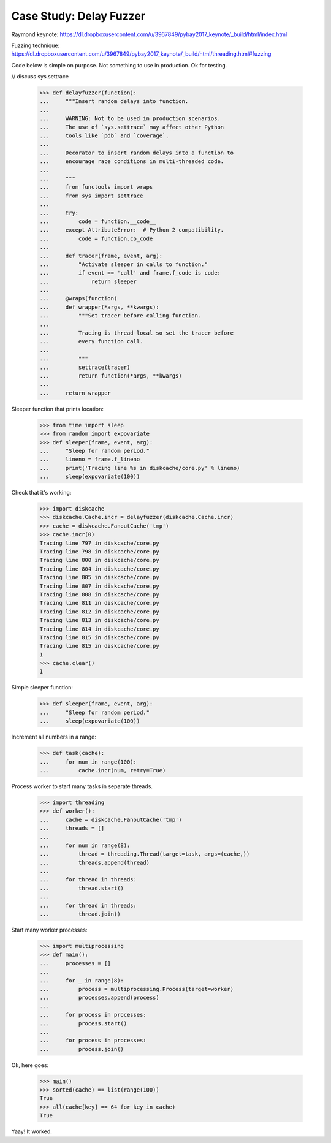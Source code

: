 Case Study: Delay Fuzzer
========================

Raymond keynote:
https://dl.dropboxusercontent.com/u/3967849/pybay2017_keynote/_build/html/index.html

Fuzzing technique:
https://dl.dropboxusercontent.com/u/3967849/pybay2017_keynote/_build/html/threading.html#fuzzing

Code below is simple on purpose. Not something to use in production. Ok for
testing.

// discuss sys.settrace

    >>> def delayfuzzer(function):
    ...     """Insert random delays into function.
    ...
    ...     WARNING: Not to be used in production scenarios.
    ...     The use of `sys.settrace` may affect other Python
    ...     tools like `pdb` and `coverage`.
    ...
    ...     Decorator to insert random delays into a function to
    ...     encourage race conditions in multi-threaded code.
    ...
    ...     """
    ...     from functools import wraps
    ...     from sys import settrace
    ...
    ...     try:
    ...         code = function.__code__
    ...     except AttributeError:  # Python 2 compatibility.
    ...         code = function.co_code
    ...
    ...     def tracer(frame, event, arg):
    ...         "Activate sleeper in calls to function."
    ...         if event == 'call' and frame.f_code is code:
    ...             return sleeper
    ...
    ...     @wraps(function)
    ...     def wrapper(*args, **kwargs):
    ...         """Set tracer before calling function.
    ...
    ...         Tracing is thread-local so set the tracer before
    ...         every function call.
    ...
    ...         """
    ...         settrace(tracer)
    ...         return function(*args, **kwargs)
    ...
    ...     return wrapper

Sleeper function that prints location:

    >>> from time import sleep
    >>> from random import expovariate
    >>> def sleeper(frame, event, arg):
    ...     "Sleep for random period."
    ...     lineno = frame.f_lineno
    ...     print('Tracing line %s in diskcache/core.py' % lineno)
    ...     sleep(expovariate(100))

Check that it's working:

    >>> import diskcache
    >>> diskcache.Cache.incr = delayfuzzer(diskcache.Cache.incr)
    >>> cache = diskcache.FanoutCache('tmp')
    >>> cache.incr(0)
    Tracing line 797 in diskcache/core.py
    Tracing line 798 in diskcache/core.py
    Tracing line 800 in diskcache/core.py
    Tracing line 804 in diskcache/core.py
    Tracing line 805 in diskcache/core.py
    Tracing line 807 in diskcache/core.py
    Tracing line 808 in diskcache/core.py
    Tracing line 811 in diskcache/core.py
    Tracing line 812 in diskcache/core.py
    Tracing line 813 in diskcache/core.py
    Tracing line 814 in diskcache/core.py
    Tracing line 815 in diskcache/core.py
    Tracing line 815 in diskcache/core.py
    1
    >>> cache.clear()
    1

Simple sleeper function:

    >>> def sleeper(frame, event, arg):
    ...     "Sleep for random period."
    ...     sleep(expovariate(100))

Increment all numbers in a range:

    >>> def task(cache):
    ...     for num in range(100):
    ...         cache.incr(num, retry=True)

Process worker to start many tasks in separate threads.

    >>> import threading
    >>> def worker():
    ...     cache = diskcache.FanoutCache('tmp')
    ...     threads = []
    ...
    ...     for num in range(8):
    ...         thread = threading.Thread(target=task, args=(cache,))
    ...         threads.append(thread)
    ...
    ...     for thread in threads:
    ...         thread.start()
    ...
    ...     for thread in threads:
    ...         thread.join()

Start many worker processes:

    >>> import multiprocessing
    >>> def main():
    ...     processes = []
    ...
    ...     for _ in range(8):
    ...         process = multiprocessing.Process(target=worker)
    ...         processes.append(process)
    ...
    ...     for process in processes:
    ...         process.start()
    ...
    ...     for process in processes:
    ...         process.join()

Ok, here goes:

    >>> main()
    >>> sorted(cache) == list(range(100))
    True
    >>> all(cache[key] == 64 for key in cache)
    True

Yaay! It worked.

